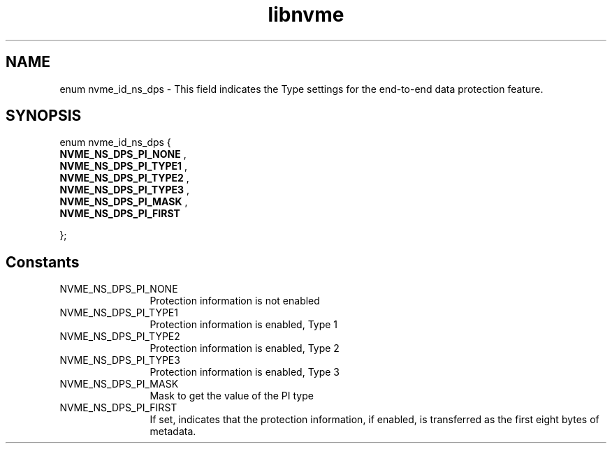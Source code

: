 .TH "libnvme" 9 "enum nvme_id_ns_dps" "September 2023" "API Manual" LINUX
.SH NAME
enum nvme_id_ns_dps \- This field indicates the Type settings for the end-to-end data protection feature.
.SH SYNOPSIS
enum nvme_id_ns_dps {
.br
.BI "    NVME_NS_DPS_PI_NONE"
, 
.br
.br
.BI "    NVME_NS_DPS_PI_TYPE1"
, 
.br
.br
.BI "    NVME_NS_DPS_PI_TYPE2"
, 
.br
.br
.BI "    NVME_NS_DPS_PI_TYPE3"
, 
.br
.br
.BI "    NVME_NS_DPS_PI_MASK"
, 
.br
.br
.BI "    NVME_NS_DPS_PI_FIRST"

};
.SH Constants
.IP "NVME_NS_DPS_PI_NONE" 12
Protection information is not enabled
.IP "NVME_NS_DPS_PI_TYPE1" 12
Protection information is enabled, Type 1
.IP "NVME_NS_DPS_PI_TYPE2" 12
Protection information is enabled, Type 2
.IP "NVME_NS_DPS_PI_TYPE3" 12
Protection information is enabled, Type 3
.IP "NVME_NS_DPS_PI_MASK" 12
Mask to get the value of the PI type
.IP "NVME_NS_DPS_PI_FIRST" 12
If set, indicates that the protection information, if
enabled, is transferred as the first eight bytes of
metadata.
